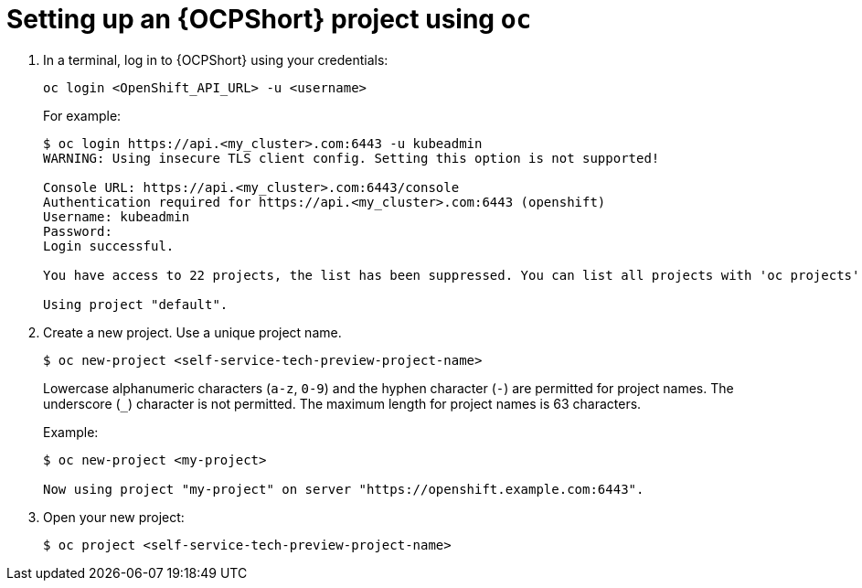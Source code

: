 :_newdoc-version: 2.18.3
:_template-generated: 2025-05-05
:_mod-docs-content-type: PROCEDURE

[id="self-service-ocp-project-setup_{context}"]
= Setting up an {OCPShort} project using `oc`

. In a terminal, log in to {OCPShort} using your credentials:
+
----
oc login <OpenShift_API_URL> -u <username>
----
+
For example:
+
----
$ oc login https://api.<my_cluster>.com:6443 -u kubeadmin
WARNING: Using insecure TLS client config. Setting this option is not supported!

Console URL: https://api.<my_cluster>.com:6443/console
Authentication required for https://api.<my_cluster>.com:6443 (openshift)
Username: kubeadmin
Password:
Login successful.

You have access to 22 projects, the list has been suppressed. You can list all projects with 'oc projects'

Using project "default".
----
. Create a new project. Use a unique project name.
+
----
$ oc new-project <self-service-tech-preview-project-name>
----
+
Lowercase alphanumeric characters (`a-z`, `0-9`) and the hyphen character (`-`) are permitted for project names.
The underscore (`_`) character is not permitted.
The maximum length for project names is 63 characters.
+
Example:
+
----
$ oc new-project <my-project>

Now using project "my-project" on server "https://openshift.example.com:6443".
----
. Open your new project:
+
----
$ oc project <self-service-tech-preview-project-name>
----

